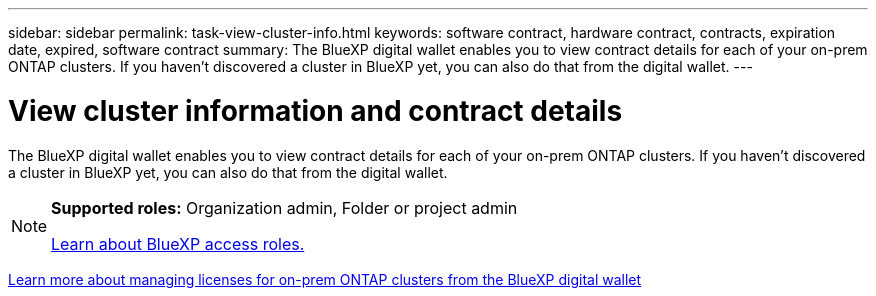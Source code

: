 ---
sidebar: sidebar
permalink: task-view-cluster-info.html
keywords: software contract, hardware contract, contracts, expiration date, expired, software contract
summary: The BlueXP digital wallet enables you to view contract details for each of your on-prem ONTAP clusters. If you haven't discovered a cluster in BlueXP yet, you can also do that from the digital wallet.
---

= View cluster information and contract details
:hardbreaks:
:nofooter:
:icons: font
:linkattrs:
:imagesdir: ./media/

[.lead]
The BlueXP digital wallet enables you to view contract details for each of your on-prem ONTAP clusters. If you haven't discovered a cluster in BlueXP yet, you can also do that from the digital wallet.

[NOTE]
=====
*Supported roles:* Organization admin, Folder or project admin

link:https://docs.netapp.com/us-en/bluexp-setup-admin/reference-iam-predefined-roles.html[Learn about BlueXP access roles.^]
=====


https://docs.netapp.com/us-en/bluexp-digital-wallet/task-manage-on-prem-clusters.html[Learn more about managing licenses for on-prem ONTAP clusters from the BlueXP digital wallet^]